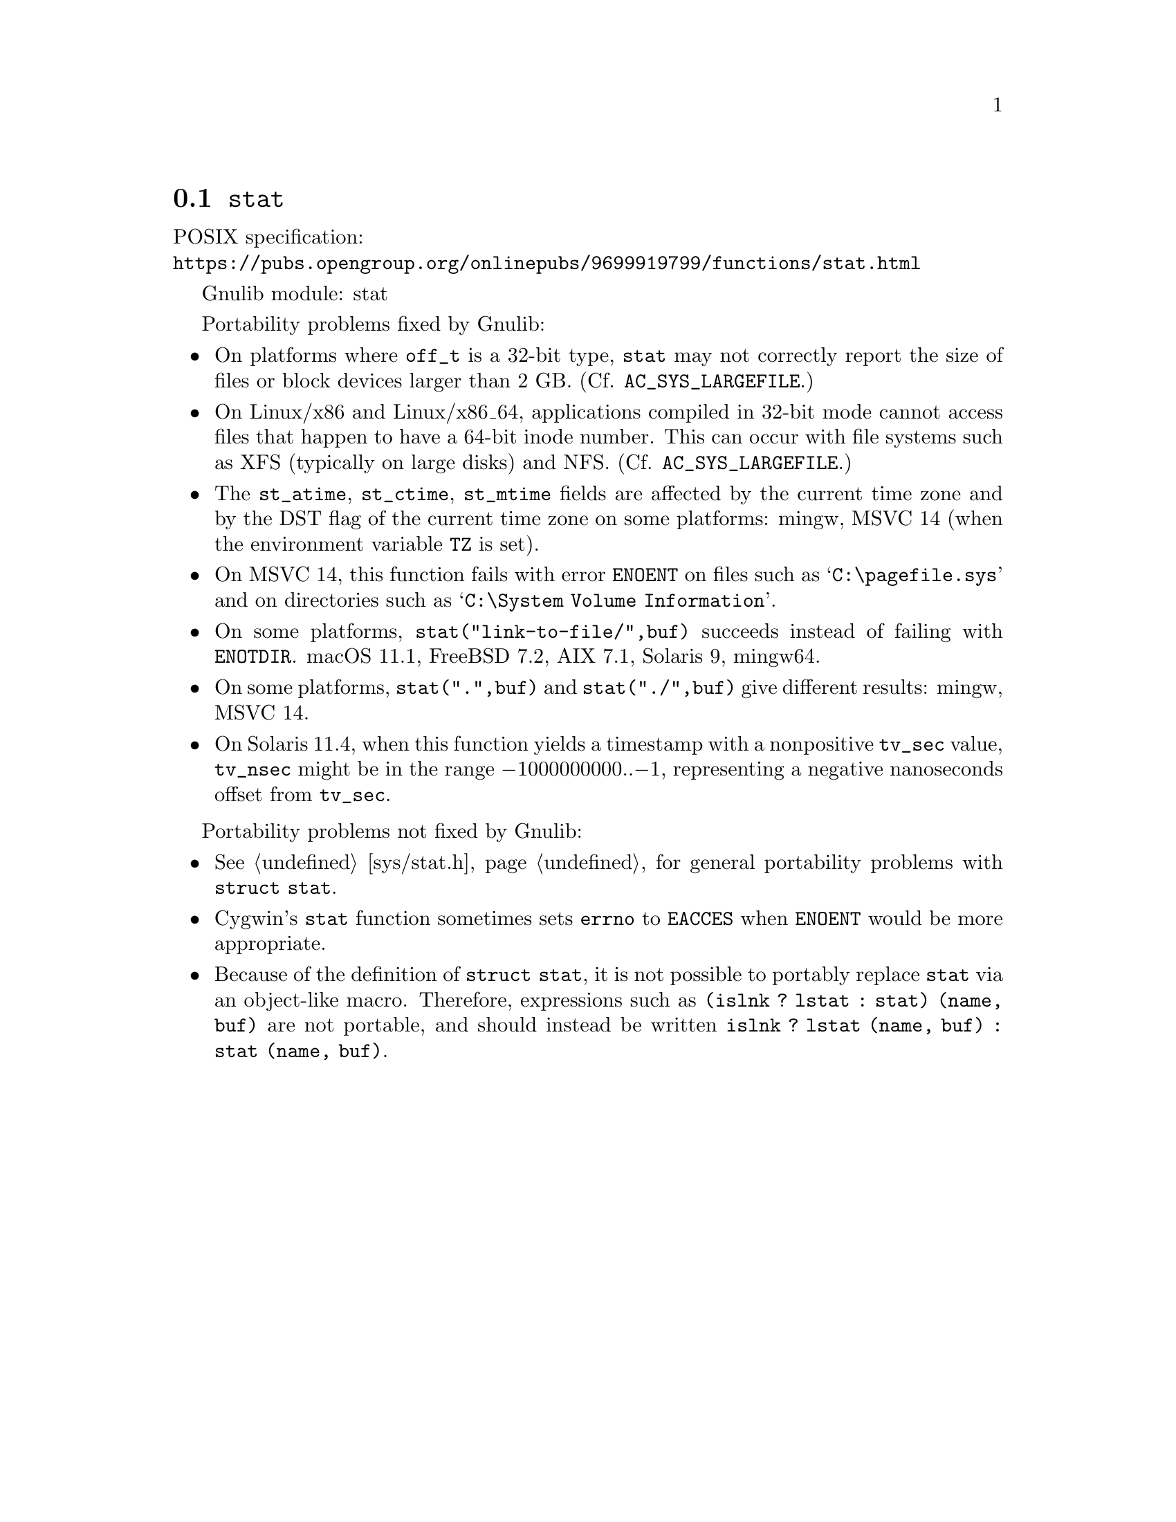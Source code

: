 @node stat
@section @code{stat}
@findex stat

POSIX specification:@* @url{https://pubs.opengroup.org/onlinepubs/9699919799/functions/stat.html}

Gnulib module: stat

Portability problems fixed by Gnulib:
@itemize
@item
On platforms where @code{off_t} is a 32-bit type, @code{stat} may not correctly
report the size of files or block devices larger than 2 GB.
(Cf. @code{AC_SYS_LARGEFILE}.)
@item
On Linux/x86 and Linux/x86_64, applications compiled in 32-bit mode cannot
access files that happen to have a 64-bit inode number.  This can occur with
file systems such as XFS (typically on large disks) and NFS.
(Cf. @code{AC_SYS_LARGEFILE}.)
@item
The @code{st_atime}, @code{st_ctime}, @code{st_mtime} fields are affected by
the current time zone and by the DST flag of the current time zone on some
platforms:
mingw, MSVC 14 (when the environment variable @code{TZ} is set).
@item
On MSVC 14, this function fails with error @code{ENOENT}
on files such as @samp{C:\pagefile.sys} and
on directories such as @samp{C:\System Volume Information}.
@item
On some platforms, @code{stat("link-to-file/",buf)} succeeds instead
of failing with @code{ENOTDIR}.
macOS 11.1, FreeBSD 7.2, AIX 7.1, Solaris 9, mingw64.
@item
On some platforms, @code{stat(".",buf)} and @code{stat("./",buf)} give
different results:
mingw, MSVC 14.
@item
On Solaris 11.4, when this function yields a timestamp with a
nonpositive @code{tv_sec} value, @code{tv_nsec} might be in the range
@minus{}1000000000..@minus{}1, representing a negative nanoseconds
offset from @code{tv_sec}.
@end itemize

Portability problems not fixed by Gnulib:
@itemize
@item
@xref{sys/stat.h}, for general portability problems with @code{struct stat}.
@item
Cygwin's @code{stat} function sometimes sets @code{errno} to @code{EACCES} when
@code{ENOENT} would be more appropriate.
@item
Because of the definition of @code{struct stat}, it is not possible to
portably replace @code{stat} via an object-like macro.  Therefore,
expressions such as @code{(islnk ? lstat : stat) (name, buf)} are not
portable, and should instead be written @code{islnk ? lstat (name,
buf) : stat (name, buf)}.
@end itemize
